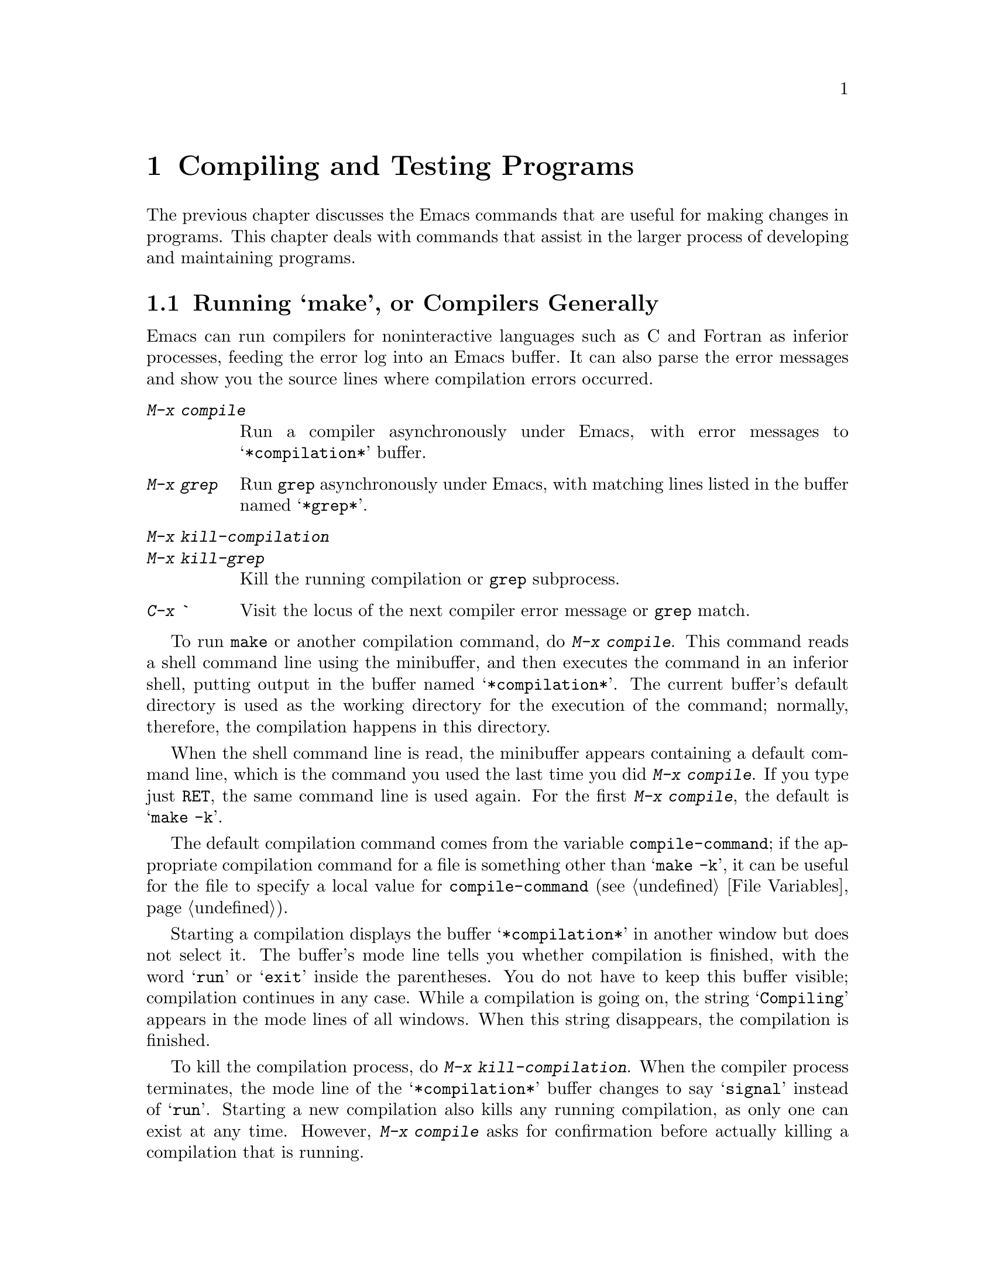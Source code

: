 @c This is part of the Emacs manual.
@c Copyright (C) 1985, 1986, 1987, 1993 Free Software Foundation, Inc.
@c See file emacs.texi for copying conditions.
@node Building, Abbrevs, Programs, Top
@chapter Compiling and Testing Programs
@cindex building programs
@cindex program building
@cindex running Lisp functions

  The previous chapter discusses the Emacs commands that are useful for
making changes in programs.  This chapter deals with commands that assist
in the larger process of developing and maintaining programs.

@menu
* Compilation::                   Compiling programs in languages other
                                    than Lisp (C, Pascal, etc.)
* Debuggers::	                  Running symbolic debuggers for
                                    non-Lisp programs. 
* Executing Lisp::                Various modes for editing Lisp programs, 
                                    with different facilities for running
                                    the Lisp programs. 
* Libraries: Lisp Libraries.      Creating Lisp programs to run in Emacs.
* Interaction: Lisp Interaction.  Executing Lisp in an Emacs buffer.
* Eval: Lisp Eval.                Executing a single Lisp expression in Emacs.
* External Lisp::                 Communicating through Emacs with a
                                    separate Lisp. 
@end menu

@node Compilation
@section Running `make', or Compilers Generally
@cindex inferior process
@cindex make
@cindex compilation errors
@cindex error log

  Emacs can run compilers for noninteractive languages such as C and
Fortran as inferior processes, feeding the error log into an Emacs buffer.
It can also parse the error messages and show you the source lines where
compilation errors occurred.

@table @kbd
@item M-x compile
Run a compiler asynchronously under Emacs, with error messages to
@samp{*compilation*} buffer.
@item M-x grep
Run @code{grep} asynchronously under Emacs, with matching lines
listed in the buffer named @samp{*grep*}.
@item M-x kill-compilation
@itemx M-x kill-grep
Kill the running compilation or @code{grep} subprocess.
@item C-x `
Visit the locus of the next compiler error message or @code{grep} match.
@end table

@findex compile
  To run @code{make} or another compilation command, do @kbd{M-x
compile}.  This command reads a shell command line using the minibuffer,
and then executes the command in an inferior shell, putting output in
the buffer named @samp{*compilation*}.  The current buffer's default
directory is used as the working directory for the execution of the
command; normally, therefore, the compilation happens in this
directory.

@vindex compile-command
  When the shell command line is read, the minibuffer appears containing
a default command line, which is the command you used the last time you
did @kbd{M-x compile}.  If you type just @key{RET}, the same command
line is used again.  For the first @kbd{M-x compile}, the default is
@samp{make -k}.

  The default compilation command comes from the variable
@code{compile-command}; if the appropriate compilation command for a
file is something other than @samp{make -k}, it can be useful for the
file to specify a local value for @code{compile-command} (@pxref{File
Variables}).

  Starting a compilation displays the buffer @samp{*compilation*} in
another window but does not select it.  The buffer's mode line tells you
whether compilation is finished, with the word @samp{run} or @samp{exit}
inside the parentheses.  You do not have to keep this buffer visible;
compilation continues in any case.  While a compilation is going on, the
string @samp{Compiling} appears in the mode lines of all windows.  When
this string disappears, the compilation is finished.

@findex kill-compilation
  To kill the compilation process, do @kbd{M-x kill-compilation}.  When
the compiler process terminates, the mode line of the
@samp{*compilation*} buffer changes to say @samp{signal} instead of
@samp{run}.  Starting a new compilation also kills any running
compilation, as only one can exist at any time.  However, @kbd{M-x
compile} asks for confirmation before actually killing a compilation
that is running.


@findex compile-goto-error
  The @samp{*compilation*} buffer uses a special major mode, Compilation
mode.  This mode provides the keys @key{SPC} and @key{DEL} to scroll by
screenfuls, and @kbd{M-n} and @kbd{M-p} to move to the next or previous
error message.  You can also use @kbd{M-@{} and @kbd{M-@}} to move up or
down to an error message for a different source file.
You can visit the source for any particular error message by moving
point in @samp{*compilation*} to that error message and typing @kbd{C-c C-c}
(@code{compile-goto-error}).

@kindex C-x `
@findex next-error
  To parse the compiler error messages sequentially, type @kbd{C-x `}
(@code{next-error}).  The character following the @kbd{C-x} is the
backquote or ``grave accent,'' not the single-quote.  This command is
available in all buffers, not just in @samp{*compilation*}.  It displays
the next error message at the top of one window and source location of
the error in another window.

  The first time @kbd{C-x `} is used after the start of a compilation,
it moves to the first error's location.  Subsequent uses of @kbd{C-x `}
advance down the data set up by the first use.  When the preparsed error
messages are exhausted, the next @kbd{C-x `} checks for any more error
messages that have come in; this is useful if you start editing the
compilation errors while the compilation is still going on.  If no more
error messages have come in, @kbd{C-x `} reports an error.

  @kbd{C-u C-x `} discards the preparsed error message data and parses the
@samp{*compilation*} buffer over again, then displaying the first error.
This way, you can process the same set of errors again.

@findex grep
  Instead of running a compiler, you can run @code{grep} and see the lines
on which matches were found.  To do this, type @kbd{M-x grep} with an argument
line that contains the same arguments you would give @code{grep} when running
it normally: a @code{grep}-style regexp (usually in single-quotes to quote
the shell's special characters) followed by file names which may use wildcards.
The output from @code{grep} goes in the @samp{*grep*} buffer and the
lines that matched can be found with @kbd{C-x `} as if they were compilation
errors.

  Note: a shell is used to run the compile command, but the shell is told
that it should be noninteractive.  This means in particular that the shell
starts up with no prompt.  If you find your usual shell prompt making an
unsightly appearance in the @samp{*compilation*} buffer, it means you have
made a mistake in your shell's init file (@file{.cshrc} or @file{.shrc} or
@dots{}) by setting the prompt unconditionally.  The shell init file should
set the prompt only if there already is a prompt.  In @code{csh}, here is
how to do it:

@example
if ($?prompt) set prompt = ...
@end example

@node Debuggers
@section Running Debuggers Under Emacs
@cindex debuggers
@cindex GDB
@cindex DBX
@cindex SDB
@cindex XDB

@c Do you believe in GUD?
The GUD (Grand Unified Debugger) library provides an interface to
various symbolic debuggers from within Emacs.  We recommend the debugger
GDB, which is free software, but you can also run DBX, SDB or XDB if you
have them.

@menu
* Starting GUD::	How to start a debugger subprocess.
* Debugger Operation::	Connection between the debugger and source buffers.
* Commands of GUD::	Keybindings for common commands.
* GUD Customization::	Defining your own commands for GUD.
@end menu

@node Starting GUD
@subsection Starting GUD

  There are four commands for starting a debugger, each corresponding
to a particular debugger program.

@table @kbd
@item M-x gdb @key{RET} @var{file} @key{RET}
@findex gdb
Run GDB as a subprocess of Emacs.  This command creates a buffer for
input and output to GDB, and switches to it.  If a GDB buffer already
exists, it just switches to that buffer.

@item M-x dbx @key{RET} @var{file} @key{RET}
@findex dbx
Similar, but run DBX instead of GDB.

@item M-x xdb @key{RET} @var{file} @key{RET}
@findex xdb
@vindex gud-xdb-directories
Similar, but run XDB instead of GDB.  Use the variable
@code{gud-xdb-directories} to specify directories to search for source
files.

@item M-x sdb @key{RET} @var{file} @key{RET}
@findex sdb
Similar, but run SDB instead of GDB.

  Some versions of SDB do not mention source file names in their
messages.  When you use them, you need to have a valid tags table
(@pxref{Tags}) in order for GUD to find functions in the source code.
If you have not visited a tags table or the tags table doesn't list one
of the functions, you get a message saying @samp{The sdb support
requires a valid tags table to work}.  If this happens, generate a valid
tags table in the working directory and try again.
@end table

  You can only run one debugger process at a time.

  Each of these commands takes one argument: a command line to invoke
the debugger.  In the simplest case, specify just the name of the
executable file you want to debug.  You may also use options that the
debugger supports.  However, shell wild cards and variables are not
allowed.  GUD assumes that the first argument not preceded by a @samp{-}
is the executable file name.

@node Debugger Operation
@subsection Debugger Operation

  When you run a debugger with GUD, the debugger uses an Emacs buffer
for its ordinary input and output.  This is called the GUD buffer.  The
debugger uses other Emacs buffers to display the source files of the
program.  An arrow (@samp{=>}) in one of these buffers indicates the
current execution line.  Moving point in this buffer does not move the
arrow.

  You can start editing these source files at any time in the buffers
that were made to display them.  The arrow is not part of the file's
text; it appears only on the screen.  If you do modify a source file,
keep in mind that inserting or deleting lines will throw off the arrow's
positioning; GUD has no way of figuring out which line corresponded
before your changes to the line number in a debugger message.  Also,
you'll typically have to recompile and restart the program for your
changes to be reflected in the debugger's tables.

If you wish, you can control your debugger process entirely through the
debugger buffer, which uses a variant of Shell mode.  All the usual
commands for your debugger are available, and you can use the Shell mode
history commands to repeat them.

@node Commands of GUD
@subsection Commands of GUD

  GUD provides a command available in all buffers for setting
breakpoints.  This command is defined globally because you need to use
it in the source files' buffers.

@table @kbd
@item C-x @key{SPC}
@kindex C-x @key{SPC}
Set a breakpoint on the line that point is on.
@end table

@kindex C-x C-a @r{(GUD)}
  Here are the other commands provided by GUD.  The keys starting with
@kbd{C-c} are available only in the GUD interaction buffer.  The
bindings that start with @kbd{C-x C-a} are available in the GUD buffer
and also in source files.

@table @kbd
@item C-c C-l
@kindex C-c C-l @r{(GUD)}
@itemx C-x C-a C-l
@findex gud-refresh
Display in another window the last line referred to in the GUD
buffer (that is, the line indicated in the last location message).
This runs the command @code{gud-refresh}.

@item C-c C-s
@kindex C-c C-s @r{(GUD)}
@itemx C-x C-a C-s
@findex gud-step
Execute a single line of code (@code{gud-step}).  If the code contains
a function call, execution stops after entering the called function.

@item C-c C-n
@kindex C-c C-n @r{(GUD)}
@itemx C-x C-a C-n
@findex gud-next
Execute a single line of code, stepping across entire function calls
at full speed (@code{gud-next}).

@item C-c C-i
@kindex C-c C-i @r{(GUD)}
@itemx C-x C-a C-i
@findex gud-stepi
Execute a single machine instruction (@code{gud-stepi}).

@item C-c C-c
@kindex C-c C-c @r{(GUD)}
@itemx C-x C-a C-c
@findex gud-cont
Continue execution until the next breakpoint, or other event that would
normally stop the program (@code{gud-cont}).

@item C-c C-d
@kindex C-c C-d @r{(GUD)}
@itemx C-x C-a C-d
@findex gud-remove
Delete the breakpoint(s) on the current source line, if any
(@code{gud-remove}).  If you use this command in the GUD interaction
buffer, it applies to the line where the program last stopped.

@item C-c C-t
@kindex C-c C-t @r{(GUD)}
@itemx C-x C-a C-t
@findex gud-tbreak
Set a temporary breakpoint on the current source line, if any.
If you use this command in the GUD interaction buffer,
it applies to the line where the program last stopped.
@end table

  The above commands are common to all supported debuggers.  If you are
using GDB or (some versions of) DBX, these additional commands are available:

@table @kbd
@item C-c <
@kindex C-c < @r{(GUD)}
@itemx C-x C-a <
@findex gud-up
Select the next enclosing stack frame (@code{gud-up}).  This is
equivalent to the @samp{up} command.

@item C-c >
@kindex C-c > @r{(GUD)}
@itemx C-x C-a >
@findex gud-down
Select the next inner stack frame (@code{gud-down}).  This is
equivalent to the @samp{down} command.
@end table

  If you are using GDB, two additional keybindings are available:

@table @kbd
@item C-c C-f
@kindex C-c C-f @r{(GUD)}
@itemx C-x C-a C-f
@findex gud-finish
Run the program until the selected stack frame returns (or until it
stops for some other reason).
@end table

  These commands interpret a prefix argument as a repeat count, when that
makes sense.

@node GUD Customization
@subsection GUD Customization

@vindex gdb-mode-hook
@vindex dbx-mode-hook
@vindex sdb-mode-hook
@vindex xdb-mode-hook
  On startup, GUD runs one of the following hooks: @code{gdb-mode-hook},
if you are using GDB; @code{dbx-mode-hook}, if you are using DBX;
@code{sdb-mode-hook}, if you are using SDB; and @code{xdb-mode-hook}, if
you are using XDB.  You can use these hooks to define custom keybindings
for the debugger interaction buffer.  @xref{Hooks}.

  Here is a convenient way to define a command that sends a particular
command string to the debugger, and set up a key binding for it in the
debugger interaction buffer:

@findex gud-def
@example
(gud-def @var{function} @var{cmdstring} @var{binding} @var{docstring})
@end example

  This defines a command named @var{function} which sends
@var{cmdstring} to the debugger process, with documentation string
@var{docstring}.  You can use the command thus defined in any buffer.
If @var{binding} is non-@code{nil}, @code{gud-def} also binds the
command to @kbd{C-c @var{binding}} in the GUD buffer's mode and to
@kbd{C-x C-a @var{binding}} generally.

  The command string @var{cmdstring} may contain certain escape
sequences that are filled in with varying data at the time
@var{function} is called:

@table @samp
@item %f
Name of the current source file.  If the current buffer is the GUD buffer,
then the ``current source file'' is the file that the program stopped in.
@c This said, ``the name of the file the program counter was in at the last breakpoint.''
@c But I suspect it is really the last stop file.

@item %l
Number of the current source line.  If the current buffer is the GUD
buffer, then the ``current source line'' is the line that the program
stopped in.

@item %e
Text of the C lvalue or function-call expression surrounding point.

@item %a
Text of the hexadecimal address surrounding point.

@item %p
Prefix (numeric) argument of the called function (if any) as a number.
(If you don't use @samp{%p} in the command string, the command you
define ignores any prefix argument.)
@end table

@node Executing Lisp
@section Executing Lisp Expressions

  Emacs has several different major modes for Lisp and Scheme.  They are
the same in terms of editing commands, but differ in the commands for
executing Lisp expressions.

@table @asis
@item Emacs-Lisp mode
The mode for editing source files of programs to run in Emacs Lisp.
This mode defines @kbd{C-M-x} to evaluate the current defun.
@xref{Lisp Libraries}.
@item Lisp Interaction mode
The mode for an interactive session with Emacs Lisp.  It defines
@key{LFD} to evaluate the sexp before point and insert its value in the
buffer.  @xref{Lisp Interaction}.
@item Lisp mode
The mode for editing source files of programs that run in Lisps other
than Emacs Lisp.  This mode defines @kbd{C-M-x} to send the current defun
to an inferior Lisp process.  @xref{External Lisp}.
@item Inferior Lisp mode
The mode for an interactive session with an inferior Lisp process.
This mode combines the special features of Lisp mode and Shell mode
(@pxref{Shell Mode}).
@item Scheme mode
Like Lisp mode but for Scheme programs.
@item Inferior Scheme mode
The mode for an interactive session with an inferior Scheme process.
@end table

@iftex
  The editing commands for working with Lisp programs are in fact
available globally.  @xref{Programs}.
@end iftex
@menu
These subnodes of the chapter on editing programs describe the editing
commands for working with Lisp programs, which are in fact available
globally.

* Lists::               Expressions with balanced parentheses.
* List Commands::       The commands for working with list and sexps.
* Defuns::              Each program is made up of separate functions.
                          There are editing commands to operate on them.
* Program Indent::      Adjusting indentation to show the nesting.
* Matching::            Insertion of a close-delimiter flashes matching open.
* Comments::            Inserting, killing, and aligning comments.
@end menu

@node Lisp Libraries
@section Libraries of Lisp Code for Emacs
@cindex libraries
@cindex loading Lisp code

  Lisp code for Emacs editing commands is stored in files whose names
conventionally end in @file{.el}.  This ending tells Emacs to edit them in
Emacs-Lisp mode (@pxref{Executing Lisp}).

@findex load-file
  To execute a file of Emacs Lisp code, use @kbd{M-x load-file}.  This
command reads a file name using the minibuffer and then executes the
contents of that file as Lisp code.  It is not necessary to visit the
file first; in any case, this command reads the file as found on disk,
not text in an Emacs buffer.

@findex load
@findex load-library
  Once a file of Lisp code is installed in the Emacs Lisp library
directories, users can load it using @kbd{M-x load-library}.  Programs can
load it by calling @code{load-library}, or with @code{load}, a more primitive
function that is similar but accepts some additional arguments.

  @kbd{M-x load-library} differs from @kbd{M-x load-file} in that it
searches a sequence of directories and tries three file names in each
directory.  Suppose your argument is @var{lib}; the three names are
@file{@var{lib}.elc}, @file{@var{lib}.el}, and lastly just
@file{@var{lib}}.  If @file{@var{lib}.elc} exists, it is by convention
the result of compiling @file{@var{lib}.el}; it is better to load the
compiled file, since it will load and run faster.

  If @code{load-library} finds that @file{@var{lib}.el} is newer than
@file{@var{lib}.elc} file, it prints a warning, because it's likely that
somebody made changes to the @file{.el} file and forgot to recompile
it.

  Because the argument to @code{load-library} is usually not in itself
a valid file name, file name completion is not available.  Indeed, when
using this command, you usually do not know exactly what file name
will be used.

@vindex load-path
  The sequence of directories searched by @kbd{M-x load-library} is
specified by the variable @code{load-path}, a list of strings that are
directory names.  The default value of the list contains the directory where
the Lisp code for Emacs itself is stored.  If you have libraries of
your own, put them in a single directory and add that directory
to @code{load-path}.  @code{nil} in this list stands for the current default
directory, but it is probably not a good idea to put @code{nil} in the
list.  If you find yourself wishing that @code{nil} were in the list,
most likely what you really want to do is use @kbd{M-x load-file}
this once.

@cindex autoload
  Often you do not have to give any command to load a library, because the
commands defined in the library are set up to @dfn{autoload} that library.
Running any of those commands causes @code{load} to be called to load the
library; this replaces the autoload definitions with the real ones from the
library.

  If autoloading a file does not finish, either because of an error or
because of a @kbd{C-g} quit, all function definitions made by the file are
undone automatically.  So are any calls to @code{provide}.  As a consequence,
if you use one of the autoloadable commands again, the entire file will be
loaded a second time.  This prevents problems where the command is no
longer autoloading but it works wrong because not all the file was loaded.
Function definitions are undone only for autoloading; explicit calls to
@code{load} do not undo anything if loading is not completed.

@cindex byte code
  Emacs Lisp code can be compiled into byte-code which loads faster,
takes up less space when loaded, and executes faster.  @xref{Byte
Compilation,, Byte Compilation, elisp, the Emacs Lisp Reference
Manual}.

  By convention, the compiled code for a library goes in a separate file
whose name consists of the library source file with @samp{c} appended.
Thus, the compiled code for @file{foo.el} goes in @file{foo.elc}.
That's why @code{load-library} searches for @samp{.elc} files first.

@node Lisp Eval
@section Evaluating Emacs-Lisp Expressions
@cindex Emacs-Lisp mode
@cindex mode, Emacs-Lisp

@findex emacs-lisp-mode
  Lisp programs intended to be run in Emacs should be edited in
Emacs-Lisp mode; this happens automatically for file names ending in
@file{.el}.  By contrast, Lisp mode itself is used for editing Lisp
programs intended for other Lisp systems.  To switch to Emacs-Lisp mode
explicitly, use the command @kbd{M-x emacs-lisp-mode}.

  For testing of Lisp programs to run in Emacs, it is often useful to
evaluate part of the program as it is found in the Emacs buffer.  For
example, after changing the text of a Lisp function definition,
evaluating the definition installs the change for future calls to the
function.  Evaluation of Lisp expressions is also useful in any kind of
editing, for invoking noninteractive functions (functions that are
not commands).

@table @kbd
@item M-@key{ESC}
Read a single Lisp expression in the minibuffer, evaluate it, and print
the value in the echo area (@code{eval-expression}).
@item C-x C-e
Evaluate the Lisp expression before point, and print the value in the
echo area (@code{eval-last-sexp}).
@item C-M-x
Evaluate the defun containing or after point, and print the value in
the echo area (@code{eval-defun}).
@item M-x eval-region
Evaluate all the Lisp expressions in the region.
@item M-x eval-current-buffer
Evaluate all the Lisp expressions in the buffer.
@end table

@kindex M-ESC
@findex eval-expression
  @kbd{M-@key{ESC}} (@code{eval-expression}) is the most basic command for evaluating
a Lisp expression interactively.  It reads the expression using the
minibuffer, so you can execute any expression on a buffer regardless of
what the buffer contains.  When the expression is evaluated, the current
buffer is once again the buffer that was current when @kbd{M-@key{ESC}} was
typed.

  @kbd{M-@key{ESC}} can easily confuse users who do not understand it,
especially on keyboards with autorepeat where it can result from holding
down the @key{ESC} key for too long.  Therefore, @code{eval-expression} is
normally a disabled command.  Attempting to use this command asks for
confirmation and gives you the option of enabling it; once you enable the
command, confirmation will no longer be required for it.
@xref{Disabling}.@refill

@kindex C-M-x @r{(Emacs-Lisp mode)}
@findex eval-defun
  In Emacs-Lisp mode, the key @kbd{C-M-x} is bound to the command
@code{eval-defun}, which parses the defun containing or following point
as a Lisp expression and evaluates it.  The value is printed in the echo
area.  This command is convenient for installing in the Lisp environment
changes that you have just made in the text of a function definition.

@kindex C-x C-e
@findex eval-last-sexp
  The command @kbd{C-x C-e} (@code{eval-last-sexp}) performs a similar job
but is available in all major modes, not just Emacs-Lisp mode.  It finds
the sexp before point, reads it as a Lisp expression, evaluates it, and
prints the value in the echo area.  It is sometimes useful to type in an
expression and then, with point still after it, type @kbd{C-x C-e}.

  If @kbd{C-M-x} or @kbd{C-x C-e} is given a numeric argument, it prints the value
by insertion into the current buffer at point, rather than in the echo
area.  The argument value does not matter.

@findex eval-region
@findex eval-current-buffer
  The most general command for evaluating Lisp expressions from a buffer
is @code{eval-region}.  @kbd{M-x eval-region} parses the text of the
region as one or more Lisp expressions, evaluating them one by one.
@kbd{M-x eval-current-buffer} is similar but evaluates the entire
buffer.  This is a reasonable way to install the contents of a file of
Lisp code that you are just ready to test.  After finding and fixing a
bug, use @kbd{C-M-x} on each function that you change, to keep the Lisp
world in step with the source file.

@node Lisp Interaction
@section Lisp Interaction Buffers

  The buffer @samp{*scratch*} which is selected when Emacs starts up is
provided for evaluating Lisp expressions interactively inside Emacs.

  Thus, the way to use the @samp{*scratch*} buffer is to insert Lisp
expressions at the end, ending each one with @key{LFD} so that it will
be evaluated.  This command reads the Lisp expression before point,
evaluates it, and inserts the value in printed representation before
point.  The result is a complete typescript of the expressions you have
evaluated and their values.

  The @samp{*scratch*} buffer's major mode is Lisp Interaction mode, which
is the same as Emacs-Lisp mode except for the binding of @key{LFD}.

@findex lisp-interaction-mode
  The rationale for this feature is that Emacs must have a buffer when
it starts up, but that buffer is not useful for editing files since a
new buffer is made for every file that you visit.  The Lisp interpreter
typescript is the most useful thing I can think of for the initial
buffer to do.  Type @kbd{M-x lisp-interaction-mode} to put the current
buffer in Lisp Interaction mode.

@node External Lisp
@section Running an External Lisp

  Emacs has facilities for running programs in other Lisp systems.  You can
run a Lisp process as an inferior of Emacs, and pass expressions to it to
be evaluated.  You can also pass changed function definitions directly from
the Emacs buffers in which you edit the Lisp programs to the inferior Lisp
process.

@findex run-lisp
@vindex inferior-lisp-program
  To run an inferior Lisp process, type @kbd{M-x run-lisp}.  This runs
the program named @code{lisp}, the same program you would run by typing
@code{lisp} as a shell command, with both input and output going through
an Emacs buffer named @samp{*lisp*}.  That is to say, any ``terminal
output'' from Lisp will go into the buffer, advancing point, and any
``terminal input'' for Lisp comes from text in the buffer.  (You can
change the name of the Lisp executable file by setting the variable
@code{inferior-lisp-program}.)

  To give input to Lisp, go to the end of the buffer and type the input,
terminated by @key{RET}.  The @samp{*lisp*} buffer is in Inferior Lisp
mode, which combines the special characteristics of Lisp mode and Shell
mode (@pxref{Shell Mode}).@refill

@findex lisp-mode
  For the source files of programs to run in external Lisps, use Lisp mode.
This mode can be selected with @kbd{M-x lisp-mode}, and is used automatically
for files whose names end in @file{.l} or @file{.lisp}, as most Lisp
systems usually expect.

@kindex C-M-x @r{(Lisp mode)}
@findex lisp-send-defun
  When you edit a function in a Lisp program you are running, the easiest
way to send the changed definition to the inferior Lisp process is the key
@kbd{C-M-x}.  In Lisp mode, this runs the function @code{lisp-send-defun},
which finds the defun around or following point and sends it as input to
the Lisp process.  (Emacs can send input to any inferior process regardless
of what buffer is current.)

  Contrast the meanings of @kbd{C-M-x} in Lisp mode (for editing programs
to be run in another Lisp system) and Emacs-Lisp mode (for editing Lisp
programs to be run in Emacs): in both modes it has the effect of installing
the function definition that point is in, but the way of doing so is
different according to where the relevant Lisp environment is found.
@xref{Executing Lisp}.
